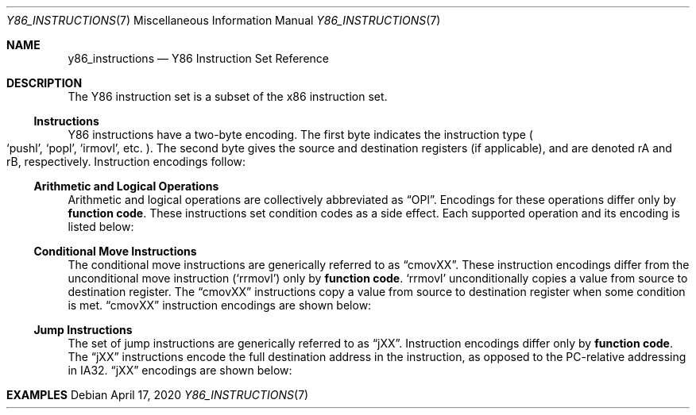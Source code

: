 .\"
.\" Copyright (c) 2020 Scott Bennett <scottb@fastmail.com>
.\"
.\" Permission to use, copy, modify, and distribute this software for any
.\" purpose with or without fee is hereby granted, provided that the above
.\" copyright notice and this permission notice appear in all copies.
.\"
.\" THE SOFTWARE IS PROVIDED "AS IS" AND THE AUTHOR DISCLAIMS ALL WARRANTIES
.\" WITH REGARD TO THIS SOFTWARE INCLUDING ALL IMPLIED WARRANTIES OF
.\" MERCHANTABILITY AND FITNESS. IN NO EVENT SHALL THE AUTHOR BE LIABLE FOR
.\" ANY SPECIAL, DIRECT, INDIRECT, OR CONSEQUENTIAL DAMAGES OR ANY DAMAGES
.\" WHATSOEVER RESULTING FROM LOSS OF USE, DATA OR PROFITS, WHETHER IN AN
.\" ACTION OF CONTRACT, NEGLIGENCE OR OTHER TORTIOUS ACTION, ARISING OUT OF
.\" OR IN CONNECTION WITH THE USE OR PERFORMANCE OF THIS SOFTWARE.
.\"
.Dd April 17, 2020
.Dt Y86_INSTRUCTIONS 7
.Os
.Sh NAME
.Nm y86_instructions
.Nd Y86 Instruction Set Reference

.Sh DESCRIPTION
The Y86 instruction set is a subset of the x86 instruction set.

.Ss Instructions
Y86 instructions have a two-byte encoding.
The first byte indicates the instruction type
.Po
.Ql pushl ,
.Ql popl ,
.Ql irmovl ,
etc.
.Pc .
The second byte gives the source and destination registers
.Pq if applicable ,
and are denoted rA and rB, respectively.
Instruction encodings follow:
.Pp
.TS
allbox tab(:);
c    c s s s s
a    c c c s s
a    c c c s s
a    c c c c c
aw18 c c c c cw20
a    c c c c c
a    c c c c c
a    c c c c c
a    c c c s s
a    c c c s s
a    c c c s s
a    c c c c c
a    c c c c cz.
Instruction:Encoding
halt:0:0:
nop:1:0:
rrmovl rA, rB:2:fn:rA:rB:
irmovl V, rB:3:0:8:rB:V
rmmovl rA, D(rB):4:0:rA:rB:D
mrmovl D(rB), rA:5:0:rA:rB:D
OPl rA, rB:6:fn:rA:rB:
jXX Dest:7:fn:Dest
call Dest:8:fn:Dest
ret:9:0:
pushl rA:A:0:rA:8:
popl rA:B:0:rA:8:
.TE

.Ss Arithmetic and Logical Operations
.Pp
Arithmetic and logical operations are collectively abbreviated as
.Dq OPl .
Encodings for these operations differ only by
.Sy function code .
These instructions set condition codes as a side effect.
Each supported operation and its encoding is listed below:
.Pp
.TS
allbox tab(:);
c    c s s s
aw18 c c c c.
Instruction:Encoding
addl rA, rB:6:0:rA:rB
subl rA, rB:6:1:rA:rB
andl rA, rB:6:2:rA:rB
xorl rA, rB:6:3:rA:rB
.TE

.Ss Conditional Move Instructions
The conditional move instructions are generically referred to as
.Dq cmovXX .
These instruction encodings differ from the unconditional move instruction
.Pq Ql rrmovl
only by
.Sy function code .
.Ql rrmovl
unconditionally copies a value from source to destination register.
The
.Dq cmovXX
instructions copy a value from source to destination register when some condition
is met.
.Dq cmovXX
instruction encodings are shown below:
.Pp
.TS
allbox tab(:);
c    c s s s
aw18 c c c c.
Instruction:Encoding
cmovle rA, rB:2:1:rA:rB
cmovl  rA, rB:2:2:rA:rB
cmove  rA, rB:2:3:rA:rB
cmovne rA, rB:2:4:rA:rB
cmovge rA, rB:2:5:rA:rB
cmovg  rA, rB:2:6:rA:rB
.TE

.Ss Jump Instructions
The set of jump instructions are generically referred to as
.Dq jXX .
Instruction encodings differ only by
.Sy function code .
The
.Dq jXX
instructions encode the full destination address in the instruction,
as opposed to the PC-relative addressing in IA32.
.Dq jXX
encodings are shown below:
.Pp
.TS
allbox tab(:);
c    c s s
aw18 c c cw20.
Instruction:Encoding
jmp Dest:7:0:Dest
jle Dest:7:1:Dest
jl  Dest:7:2:Dest
je  Dest:7:3:Dest
jne Dest:7:4:Dest
jge Dest:7:5:Dest
jg  Dest:7:6:Dest
.TE

.Sh EXAMPLES
